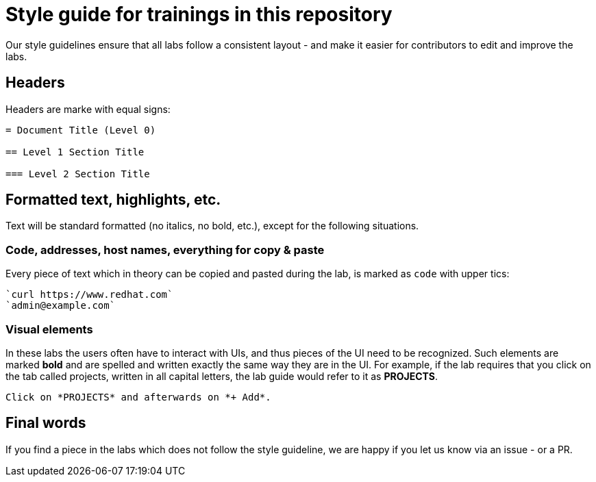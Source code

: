= Style guide for trainings in this repository

Our style guidelines ensure that all labs follow a consistent layout - and make it easier for contributors to edit and improve the labs.

== Headers

Headers are marke with equal signs:

----
= Document Title (Level 0)

== Level 1 Section Title

=== Level 2 Section Title
----

== Formatted text, highlights, etc.

Text will be standard formatted (no italics, no bold, etc.), except for the following situations.

=== Code, addresses, host names, everything for copy & paste

Every piece of text which in theory can be copied and pasted during the lab, is marked as `code` with upper tics:

----
`curl https://www.redhat.com`
`admin@example.com`
----

=== Visual elements

In these labs the users often have to interact with UIs, and thus pieces of the UI need to be recognized. Such elements are marked *bold* and are spelled and written exactly the same way they are in the UI. For example, if the lab requires that you  click on the tab called projects, written in all capital letters, the lab guide would refer to it as *PROJECTS*.

----
Click on *PROJECTS* and afterwards on *+ Add*.
----

== Final words

If you find a piece in the labs which does not follow the style guideline, we are happy if you let us know via an issue - or a PR.
